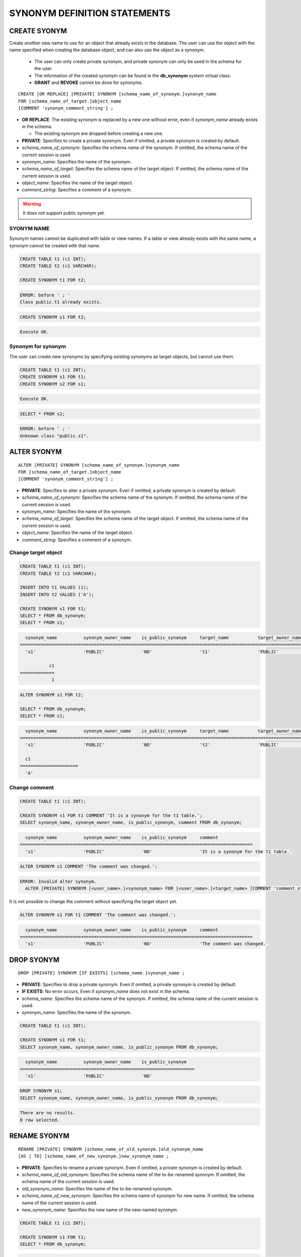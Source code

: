 

*****************************
SYNONYM DEFINITION STATEMENTS
*****************************

CREATE SYONYM
=============

Create another new name to use for an object that already exists in the database. The user can use the object with the name specified when creating the database object, and can also use the object as a synonym.

    * The user can only create private synonym, and private synonym can only be used in the schema for the user.
    * The information of the created synonym can be found in the **db_synonym** system virtual class.
    * **GRANT** and **REVOKE** cannot be done for synonyms.

::

    CREATE [OR REPLACE] [PRIVATE] SYNONYM [schema_name_of_synonym.]synonym_name
    FOR [schema_name_of_target.]object_name
    [COMMENT 'synonym_comment_string'] ;

*   **OR REPLACE**: The existing synonym is replaced by a new one without error, even if *synonym_name* already exists in the schema.

    *   The existing synonym are dropped before creating a new one.

*   **PRIVATE**: Specifies to create a private synonym. Even if omitted, a private synonym is created by default.
*   *schema_name_of_synonym*: Specifies the schema name of the synonym. If omitted, the schema name of the current session is used.
*   *synonym_name*: Specifies the name of the synonym.
*   *schema_name_of_target*: Specifies the schema name of the target object. If omitted, the schema name of the current session is used.
*   *object_name*: Specifies the name of the target object.
*   *comment_string*: Specifies a comment of a synonym.

.. warning::
    
    It does not support public synonym yet.

SYONYM NAME
-----------

Synonym names cannot be duplicated with table or view names. If a table or view already exists with the same name, a synonym cannot be created with that name.

.. code-block:: sql

    CREATE TABLE t1 (c1 INT);
    CREATE TABLE t2 (c1 VARCHAR);

    CREATE SYNONYM t1 FOR t2;

.. code-block::

    ERROR: before ' ; '
    Class public.t1 already exists.

.. code-block:: sql

    CREATE SYNONYM s1 FOR t2;

.. code-block::

    Execute OK.

Synonym for synonym
-------------------

The user can create new synonyms by specifying existing synonyms as target objects, but cannot use them.

.. code-block:: sql

    CREATE TABLE t1 (c1 INT);
    CREATE SYNONYM s1 FOR t1;
    CREATE SYNONYM s2 FOR s1;

.. code-block::

    Execute OK.

.. code-block:: sql

    SELECT * FROM s2;

.. code-block::

    ERROR: before ' ; '
    Unknown class "public.s1".

ALTER SYONYM
============

::

    ALTER [PRIVATE] SYNONYM [schema_name_of_synonym.]synonym_name
    FOR [schema_name_of_target.]object_name
    [COMMENT 'synonym_comment_string'] ;

*   **PRIVATE**: Specifies to alter a private synonym. Even if omitted, a private synonym is created by default.
*   *schema_name_of_synonym*: Specifies the schema name of the synonym. If omitted, the schema name of the current session is used.
*   *synonym_name*: Specifies the name of the synonym.
*   *schema_name_of_target*: Specifies the schema name of the target object. If omitted, the schema name of the current session is used.
*   *object_name*: Specifies the name of the target object.
*   *comment_string*: Specifies a comment of a synonym.

Change target object
--------------------

.. code-block:: sql

    CREATE TABLE t1 (c1 INT);
    CREATE TABLE t2 (c1 VARCHAR);

    INSERT INTO t1 VALUES (1);
    INSERT INTO t2 VALUES ('A');

    CREATE SYNONYM s1 FOR t1;
    SELECT * FROM db_synonym;
    SELECT * FROM s1;

.. code-block::

      synonym_name          synonym_owner_name    is_public_synonym     target_name           target_owner_name     comment
    ====================================================================================================================================
      's1'                  'PUBLIC'              'NO'                  't1'                  'PUBLIC'              NULL

               c1
    =============
                1

.. code-block:: sql

    ALTER SYNONYM s1 FOR t2;

    SELECT * FROM db_synonym;
    SELECT * FROM s1;

.. code-block::

      synonym_name          synonym_owner_name    is_public_synonym     target_name           target_owner_name     comment
    ====================================================================================================================================
      's1'                  'PUBLIC'              'NO'                  't2'                  'PUBLIC'              NULL

      c1
    ======================
      'A'

Change comment
--------------

.. code-block:: sql

    CREATE TABLE t1 (c1 INT);

    CREATE SYNONYM s1 FOR t1 COMMENT 'It is a synonym for the t1 table.';
    SELECT synonym_name, synonym_owner_name, is_public_synonym, comment FROM db_synonym;

.. code-block::

      synonym_name          synonym_owner_name    is_public_synonym     comment
    ========================================================================================
      's1'                  'PUBLIC'              'NO'                  'It is a synonym for the t1 table.'

.. code-block:: sql

    ALTER SYNONYM s1 COMMENT 'The comment was changed.';

.. code-block::

    ERROR: Invalid alter synonym.
      ALTER [PRIVATE] SYNONYM [<user_name>.]<synonym_name> FOR [<user_name>.]<target_name> [COMMENT 'comment_string']

It is not possible to change the comment without specifying the target object yet.

.. code-block:: sql

    ALTER SYNONYM s1 FOR t1 COMMENT 'The comment was changed.';

.. code-block::

      synonym_name          synonym_owner_name    is_public_synonym     comment
    ========================================================================================
      's1'                  'PUBLIC'              'NO'                  'The comment was changed.'

DROP SYONYM
===========

::

    DROP [PRIVATE] SYNONYM [IF EXISTS] [schema_name.]synonym_name ;

*   **PRIVATE**: Specifies to drop a private synonym. Even if omitted, a private synonym is created by default.
*   **IF EXISTS**: No error occurs, Even if *synonym_name* does not exist in the schema.
*   *schema_name*: Specifies the schema name of the synonym. If omitted, the schema name of the current session is used.
*   *synonym_name*: Specifies the name of the synonym.

.. code-block:: sql

    CREATE TABLE t1 (c1 INT);

    CREATE SYNONYM s1 FOR t1;
    SELECT synonym_name, synonym_owner_name, is_public_synonym FROM db_synonym;

.. code-block::

      synonym_name          synonym_owner_name    is_public_synonym
    ==================================================================
      's1'                  'PUBLIC'              'NO'

.. code-block:: sql

    DROP SYNONYM s1;
    SELECT synonym_name, synonym_owner_name, is_public_synonym FROM db_synonym;

.. code-block::

    There are no results.
    0 row selected.

RENAME SYONYM
=============

::

    RENAME [PRIVATE] SYNONYM [schema_name_of_old_synonym.]old_synonym_name
    [AS | TO] [schema_name_of_new_synonym.]new_synonym_name ;

*   **PRIVATE**: Specifies to rename a private synonym. Even if omitted, a private synonym is created by default.
*   *schema_name_of_old_synonym*: Specifies the schema name of the to-be-renamed synonym. If omitted, the schema name of the current session is used.
*   *old_synonym_name*: Specifies the name of the to-be-renamed synonym.
*   *schema_name_of_new_synonym*: Specifies the schema name of synonym for new name. If omitted, the schema name of the current session is used.
*   *new_synonym_name*: Specifies the new name of the new-named synonym.

.. code-block:: sql

    CREATE TABLE t1 (c1 INT);

    CREATE SYNONYM s1 FOR t1;
    SELECT * FROM db_synonym;

.. code-block::

      synonym_name          synonym_owner_name    is_public_synonym     target_name           target_owner_name     comment
    ====================================================================================================================================
      's1'                  'PUBLIC'              'NO'                  't1'                  'PUBLIC'              NULL

.. code-block:: sql

    RENAME SYNONYM s1 AS s2;
    SELECT * FROM db_synonym;

.. code-block::

      synonym_name          synonym_owner_name    is_public_synonym     target_name           target_owner_name     comment
    ====================================================================================================================================
      's2'                  'PUBLIC'              'NO'                  't1'                  'PUBLIC'              NULL

The schema name for the to-be-renamed synonym and the schema name for the new-named synonym must be the same.

.. code-block:: sql

    /* CURRENT_USER: PUBLIC */
    CREATE TABLE t1 (c1 INT);

    CREATE SYNONYM s1 FOR t1;
    SELECT * FROM db_synonym;

.. code-block::

      synonym_name          synonym_owner_name    is_public_synonym     target_name           target_owner_name     comment
    ====================================================================================================================================
      's1'                  'PUBLIC'              'NO'                  't1'                  'PUBLIC'              NULL

.. code-block:: sql

    /* CURRENT_USER: DBA */
    CREATE USER u1;
    RENAME SYNONYM public.s1 AS u1s2;

.. code-block::

    ERROR: before ' ; '
    Rename cannot change owner.
